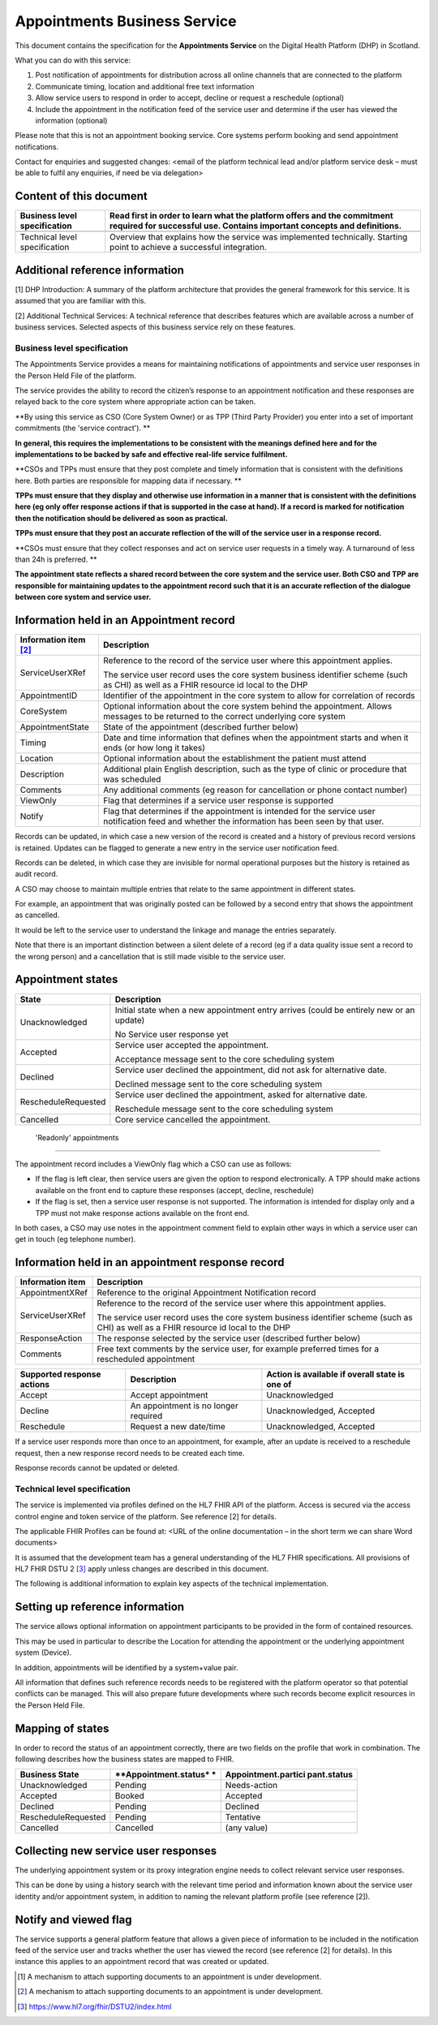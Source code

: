 =============================
Appointments Business Service
=============================
This document contains the specification for the **Appointments
Service** on the Digital Health Platform (DHP) in Scotland.

What you can do with this service:

1. Post notification of appointments for distribution across all online
   channels that are connected to the platform

2. Communicate timing, location and additional free text information

3. Allow service users to respond in order to accept, decline or request
   a reschedule (optional)

4. Include the appointment in the notification feed of the service user
   and determine if the user has viewed the information (optional)

Please note that this is not an appointment booking service. Core
systems perform booking and send appointment notifications.

Contact for enquiries and suggested changes: <email of the platform
technical lead and/or platform service desk – must be able to fulfil any
enquiries, if need be via delegation>

Content of this document 
-------------------------

+-----------------------------------+-----------------------------------+
| Business level specification      | Read first in order to learn what |
|                                   | the platform offers and the       |
|                                   | commitment required for           |
|                                   | successful use. Contains          |
|                                   | important concepts and            |
|                                   | definitions.                      |
+===================================+===================================+
|                                   |                                   |
+-----------------------------------+-----------------------------------+
| Technical level specification     | Overview that explains how the    |
|                                   | service was implemented           |
|                                   | technically. Starting point to    |
|                                   | achieve a successful integration. |
+-----------------------------------+-----------------------------------+

Additional reference information
--------------------------------

[1] DHP Introduction: A summary of the platform architecture that
provides the general framework for this service. It is assumed that you
are familiar with this.

[2] Additional Technical Services: A technical reference that describes
features which are available across a number of business services.
Selected aspects of this business service rely on these features.

Business level specification
============================

The Appointments Service provides a means for maintaining notifications
of appointments and service user responses in the Person Held File of
the platform.

The service provides the ability to record the citizen’s response to an
appointment notification and these responses are relayed back to the
core system where appropriate action can be taken.

**By using this service as CSO (Core System Owner) or as TPP (Third
Party Provider) you enter into a set of important commitments (the
'service contract'). **

**In general, this requires the implementations to be consistent with
the meanings defined here and for the implementations to be backed by
safe and effective real-life service fulfilment.**

**CSOs and TPPs must ensure that they post complete and timely
information that is consistent with the definitions here. Both parties
are responsible for mapping data if necessary. **

**TPPs must ensure that they display and otherwise use information in a
manner that is consistent with the definitions here (eg only offer
response actions if that is supported in the case at hand). If a record
is marked for notification then the notification should be delivered as
soon as practical.**

**TPPs must ensure that they post an accurate reflection of the will of
the service user in a response record.**

**CSOs must ensure that they collect responses and act on service user
requests in a timely way. A turnaround of less than 24h is preferred. **

**The appointment state reflects a shared record between the core system
and the service user. Both CSO and TPP are responsible for maintaining
updates to the appointment record such that it is an accurate reflection
of the dialogue between core system and service user.**

Information held in an Appointment record
-----------------------------------------

+-----------------------------------+-----------------------------------+
| **Information item**\  [2]_       | **Description**                   |
+===================================+===================================+
| ServiceUserXRef                   | Reference to the record of the    |
|                                   | service user where this           |
|                                   | appointment applies.              |
|                                   |                                   |
|                                   | The service user record uses the  |
|                                   | core system business identifier   |
|                                   | scheme (such as CHI) as well as a |
|                                   | FHIR resource id local to the DHP |
+-----------------------------------+-----------------------------------+
| AppointmentID                     | Identifier of the appointment in  |
|                                   | the core system to allow for      |
|                                   | correlation of records            |
+-----------------------------------+-----------------------------------+
| CoreSystem                        | Optional information about the    |
|                                   | core system behind the            |
|                                   | appointment. Allows messages to   |
|                                   | be returned to the correct        |
|                                   | underlying core system            |
+-----------------------------------+-----------------------------------+
| AppointmentState                  | State of the appointment          |
|                                   | (described further below)         |
+-----------------------------------+-----------------------------------+
| Timing                            | Date and time information that    |
|                                   | defines when the appointment      |
|                                   | starts and when it ends (or how   |
|                                   | long it takes)                    |
+-----------------------------------+-----------------------------------+
| Location                          | Optional information about the    |
|                                   | establishment the patient must    |
|                                   | attend                            |
+-----------------------------------+-----------------------------------+
| Description                       | Additional plain English          |
|                                   | description, such as the type of  |
|                                   | clinic or procedure that was      |
|                                   | scheduled                         |
+-----------------------------------+-----------------------------------+
| Comments                          | Any additional comments (eg       |
|                                   | reason for cancellation or phone  |
|                                   | contact number)                   |
+-----------------------------------+-----------------------------------+
| ViewOnly                          | Flag that determines if a service |
|                                   | user response is supported        |
+-----------------------------------+-----------------------------------+
| Notify                            | Flag that determines if the       |
|                                   | appointment is intended for the   |
|                                   | service user notification feed    |
|                                   | and whether the information has   |
|                                   | been seen by that user.           |
+-----------------------------------+-----------------------------------+

Records can be updated, in which case a new version of the record is
created and a history of previous record versions is retained. Updates
can be flagged to generate a new entry in the service user notification
feed.

Records can be deleted, in which case they are invisible for normal
operational purposes but the history is retained as audit record.

A CSO may choose to maintain multiple entries that relate to the same
appointment in different states.

For example, an appointment that was originally posted can be followed
by a second entry that shows the appointment as cancelled.

It would be left to the service user to understand the linkage and
manage the entries separately.

Note that there is an important distinction between a silent delete of a
record (eg if a data quality issue sent a record to the wrong person)
and a cancellation that is still made visible to the service user.

Appointment states
------------------

+-----------------------------------+-----------------------------------+
| **State**                         | **Description**                   |
+===================================+===================================+
| Unacknowledged                    | Initial state when a new          |
|                                   | appointment entry arrives (could  |
|                                   | be entirely new or an update)     |
|                                   |                                   |
|                                   | No Service user response yet      |
+-----------------------------------+-----------------------------------+
| Accepted                          | Service user accepted the         |
|                                   | appointment.                      |
|                                   |                                   |
|                                   | Acceptance message sent to the    |
|                                   | core scheduling system            |
+-----------------------------------+-----------------------------------+
| Declined                          | Service user declined the         |
|                                   | appointment, did not ask for      |
|                                   | alternative date.                 |
|                                   |                                   |
|                                   | Declined message sent to the core |
|                                   | scheduling system                 |
+-----------------------------------+-----------------------------------+
| RescheduleRequested               | Service user declined the         |
|                                   | appointment, asked for            |
|                                   | alternative date.                 |
|                                   |                                   |
|                                   | Reschedule message sent to the    |
|                                   | core scheduling system            |
+-----------------------------------+-----------------------------------+
| Cancelled                         | Core service cancelled the        |
|                                   | appointment.                      |
+-----------------------------------+-----------------------------------+

 'Readonly' appointments
------------------------

The appointment record includes a ViewOnly flag which a CSO can use as
follows:

-  If the flag is left clear, then service users are given the option to
   respond electronically. A TPP should make actions available on the
   front end to capture these responses (accept, decline, reschedule)

-  If the flag is set, then a service user response is not supported.
   The information is intended for display only and a TPP must not make
   response actions available on the front end.

In both cases, a CSO may use notes in the appointment comment field to
explain other ways in which a service user can get in touch (eg
telephone number).

Information held in an appointment response record
--------------------------------------------------

+-----------------------------------+-----------------------------------+
| **Information item**              | **Description**                   |
+===================================+===================================+
| AppointmentXRef                   | Reference to the original         |
|                                   | Appointment Notification record   |
+-----------------------------------+-----------------------------------+
| ServiceUserXRef                   | Reference to the record of the    |
|                                   | service user where this           |
|                                   | appointment applies.              |
|                                   |                                   |
|                                   | The service user record uses the  |
|                                   | core system business identifier   |
|                                   | scheme (such as CHI) as well as a |
|                                   | FHIR resource id local to the DHP |
+-----------------------------------+-----------------------------------+
| ResponseAction                    | The response selected by the      |
|                                   | service user (described further   |
|                                   | below)                            |
+-----------------------------------+-----------------------------------+
| Comments                          | Free text comments by the service |
|                                   | user, for example preferred times |
|                                   | for a rescheduled appointment     |
+-----------------------------------+-----------------------------------+

+-----------------------+-----------------------+-----------------------+
| **Supported response  | **Description**       | **Action is available |
| actions**             |                       | if overall state is   |
|                       |                       | one of**              |
+=======================+=======================+=======================+
| Accept                | Accept appointment    | Unacknowledged        |
+-----------------------+-----------------------+-----------------------+
| Decline               | An appointment is no  | Unacknowledged,       |
|                       | longer required       | Accepted              |
+-----------------------+-----------------------+-----------------------+
| Reschedule            | Request a new         | Unacknowledged,       |
|                       | date/time             | Accepted              |
+-----------------------+-----------------------+-----------------------+

If a service user responds more than once to an appointment, for
example, after an update is received to a reschedule request, then a new
response record needs to be created each time.

Response records cannot be updated or deleted.

Technical level specification
=============================

The service is implemented via profiles defined on the HL7 FHIR API of
the platform. Access is secured via the access control engine and token
service of the platform. See reference [2] for details.

The applicable FHIR Profiles can be found at: <URL of the online
documentation – in the short term we can share Word documents>

It is assumed that the development team has a general understanding of
the HL7 FHIR specifications. All provisions of HL7 FHIR DSTU 2 [3]_
apply unless changes are described in this document.

The following is additional information to explain key aspects of the
technical implementation.

Setting up reference information
--------------------------------

The service allows optional information on appointment participants to
be provided in the form of contained resources.

This may be used in particular to describe the Location for attending
the appointment or the underlying appointment system (Device).

In addition, appointments will be identified by a system+value pair.

All information that defines such reference records needs to be
registered with the platform operator so that potential conflicts can be
managed. This will also prepare future developments where such records
become explicit resources in the Person Held File.

Mapping of states
-----------------

In order to record the status of an appointment correctly, there are two
fields on the profile that work in combination. The following describes
how the business states are mapped to FHIR.

+-----------------------+-----------------------+-----------------------+
| **Business State**    | **Appointment.status* | **Appointment.partici |
|                       | *                     | pant.status**         |
+=======================+=======================+=======================+
| Unacknowledged        | Pending               | Needs-action          |
+-----------------------+-----------------------+-----------------------+
| Accepted              | Booked                | Accepted              |
+-----------------------+-----------------------+-----------------------+
| Declined              | Pending               | Declined              |
+-----------------------+-----------------------+-----------------------+
| RescheduleRequested   | Pending               | Tentative             |
+-----------------------+-----------------------+-----------------------+
| Cancelled             | Cancelled             | (any value)           |
+-----------------------+-----------------------+-----------------------+

Collecting new service user responses
-------------------------------------

The underlying appointment system or its proxy integration engine needs
to collect relevant service user responses.

This can be done by using a history search with the relevant time period
and information known about the service user identity and/or appointment
system, in addition to naming the relevant platform profile (see
reference [2]).

Notify and viewed flag
----------------------

The service supports a general platform feature that allows a given
piece of information to be included in the notification feed of the
service user and tracks whether the user has viewed the record (see
reference [2] for details). In this instance this applies to an
appointment record that was created or updated.

.. [1]
   A mechanism to attach supporting documents to an appointment is under
   development.

.. [2]
   A mechanism to attach supporting documents to an appointment is under
   development.

.. [3]
   https://www.hl7.org/fhir/DSTU2/index.html
